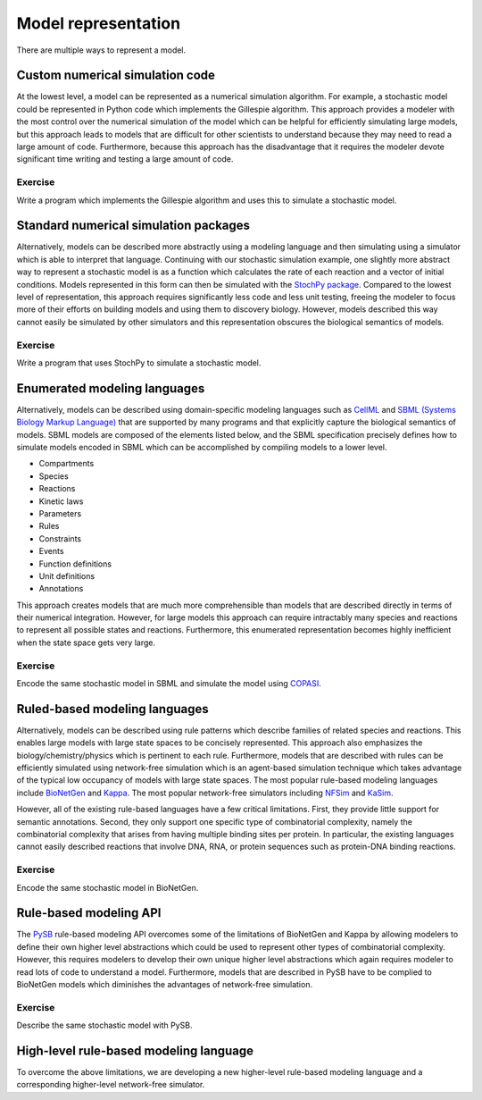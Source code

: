 Model representation
====================
There are multiple ways to represent a model.


Custom numerical simulation code
--------------------------------
At the lowest level, a model can be represented as a numerical simulation algorithm. For example, a stochastic model could be represented in Python code which implements the Gillespie algorithm. This approach provides a modeler with the most control over the numerical simulation of the model which can be helpful for efficiently simulating large models, but this approach leads to models that are difficult for other scientists to understand because they may need to read a large amount of code. Furthermore, because this approach
has the disadvantage that it requires the modeler devote significant time writing and testing a large amount of code.

Exercise
^^^^^^^^^
Write a program which implements the Gillespie algorithm and uses this to simulate a stochastic model.


Standard numerical simulation packages
--------------------------------------
Alternatively, models can be described more abstractly using a modeling language and then simulating using a simulator which is able to interpret that language. Continuing with our stochastic simulation example, one slightly more abstract way to represent a stochastic model is as a function which calculates the rate of each reaction and a vector of initial conditions. Models represented in this form can then be simulated with the `StochPy package <http://stochpy.sourceforge.net/>`_. Compared to the lowest level of representation, this approach requires significantly less code and less unit testing, freeing the modeler to focus more of their efforts on building models and using them to discovery biology. However, models described this way cannot easily be simulated by other simulators and this representation obscures the biological semantics of models.

Exercise
^^^^^^^^^
Write a program that uses StochPy to simulate a stochastic model.


Enumerated modeling languages
-----------------------------
Alternatively, models can be described using domain-specific modeling languages such as `CellML <https://www.cellml.org>`_ and `SBML (Systems Biology Markup Language) <http://sbml.org>`_ that are supported by many programs and that explicitly capture the biological semantics of models. SBML models are composed of the elements listed below, and the SBML specification precisely defines how to simulate models encoded in SBML which can be accomplished by compiling models to a lower level.

* Compartments
* Species
* Reactions
* Kinetic laws
* Parameters
* Rules
* Constraints
* Events
* Function definitions
* Unit definitions
* Annotations

This approach creates models that are much more comprehensible than models that are described directly in terms of their numerical integration. However, for large models this approach can require intractably many species and reactions to represent all possible states and reactions. Furthermore, this enumerated representation becomes highly inefficient when the state space gets very large.

Exercise
^^^^^^^^^
Encode the same stochastic model in SBML and simulate the model using `COPASI <http://copasi.org/>`_.


Ruled-based modeling languages
------------------------------
Alternatively, models can be described using rule patterns which describe families of related species and reactions. This enables large models with large state spaces to be concisely represented. This approach also emphasizes the biology/chemistry/physics which is pertinent to each rule. Furthermore, models that are described with rules can be efficiently simulated using network-free simulation which is an agent-based simulation technique which takes advantage of the typical low occupancy of models with large state spaces. The most popular rule-based modeling languages include `BioNetGen <http://bionetgen.org>`_ and `Kappa <http://dev.executableknowledge.org/>`_. The most popular network-free simulators including `NFSim <http://michaelsneddon.net/nfsim/>`_ and `KaSim <http://dev.executableknowledge.org/>`_.

However, all of the existing rule-based languages have a few critical limitations. First, they provide little support for semantic annotations. Second, they only support one specific type of combinatorial complexity, namely the combinatorial complexity that arises from having multiple binding sites per protein. In particular, the existing languages cannot easily described reactions that involve DNA, RNA, or protein sequences such as protein-DNA binding reactions.

Exercise
^^^^^^^^^
Encode the same stochastic model in BioNetGen.


Rule-based modeling API
-----------------------
The `PySB <http://pysb.org/>`_ rule-based modeling API overcomes some of the limitations of BioNetGen and Kappa by allowing modelers to define their own higher level abstractions which could be used to represent other types of combinatorial complexity. However, this requires modelers to develop their own unique higher level abstractions which again requires modeler to read lots of code to understand a model. Furthermore, models that are described in PySB have to be complied to BioNetGen models which diminishes the advantages of network-free simulation.

Exercise
^^^^^^^^^
Describe the same stochastic model with PySB.


High-level rule-based modeling language
---------------------------------------
To overcome the above limitations, we are developing a new higher-level rule-based modeling language and a corresponding higher-level network-free simulator.
